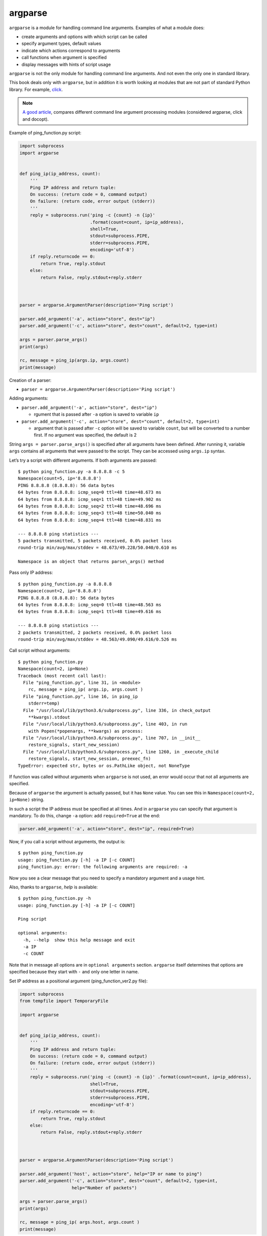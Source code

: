 argparse
---------------

``argparse`` is a module for handling command line arguments. Examples of what a module does:

-  create arguments and options with which script can be called
-  specify argument types, default values
-  indicate which actions correspond to arguments
-  call functions when argument is specified
-  display messages with hints of script usage

``argparse`` is not the only module for handling command line arguments. And not even the only one in standard library.

This book deals only with ``argparse``, but in addition it is worth looking at modules that are not part of standard Python library. For example, `click <https://click.palletsprojects.com/>`__.

.. note::
    `A good article <https://realpython.com/blog/python/comparing-python-command-line-parsing-libraries-argparse-docopt-click/>`__,
    compares different command line argument processing modules (considered argparse, click and docopt).

Example of ping_function.py script:

.. code:: python

    import subprocess
    import argparse


    def ping_ip(ip_address, count):
        '''
        Ping IP address and return tuple:
        On success: (return code = 0, command output)
        On failure: (return code, error output (stderr))
        '''
        reply = subprocess.run('ping -c {count} -n {ip}'
                               .format(count=count, ip=ip_address),
                               shell=True,
                               stdout=subprocess.PIPE,
                               stderr=subprocess.PIPE,
                               encoding='utf-8')
        if reply.returncode == 0:
            return True, reply.stdout
        else:
            return False, reply.stdout+reply.stderr



    parser = argparse.ArgumentParser(description='Ping script')

    parser.add_argument('-a', action="store", dest="ip")
    parser.add_argument('-c', action="store", dest="count", default=2, type=int)

    args = parser.parse_args()
    print(args)

    rc, message = ping_ip(args.ip, args.count)
    print(message)

Creation of a parser:

* ``parser = argparse.ArgumentParser(description='Ping script')``

Adding arguments:

* ``parser.add_argument('-a', action="store", dest="ip")``

  * rgument that is passed after ``-a`` option is saved to variable ``ip``

* ``parser.add_argument('-c', action="store", dest="count", default=2, type=int)``

  * argument that is passed after ``-c`` option will be saved to variable  ``count``, but will be converted to a number first. If no argument was specified, the default is 2

String ``args = parser.parse_args()`` is specified after all arguments have been defined. After running it, variable ``args`` contains all arguments that were passed to the script. They can be accessed using ``args.ip`` syntax.

Let’s try a script with different arguments. If both arguments are passed:

::

    $ python ping_function.py -a 8.8.8.8 -c 5
    Namespace(count=5, ip='8.8.8.8')
    PING 8.8.8.8 (8.8.8.8): 56 data bytes
    64 bytes from 8.8.8.8: icmp_seq=0 ttl=48 time=48.673 ms
    64 bytes from 8.8.8.8: icmp_seq=1 ttl=48 time=49.902 ms
    64 bytes from 8.8.8.8: icmp_seq=2 ttl=48 time=48.696 ms
    64 bytes from 8.8.8.8: icmp_seq=3 ttl=48 time=50.040 ms
    64 bytes from 8.8.8.8: icmp_seq=4 ttl=48 time=48.831 ms

    --- 8.8.8.8 ping statistics ---
    5 packets transmitted, 5 packets received, 0.0% packet loss
    round-trip min/avg/max/stddev = 48.673/49.228/50.040/0.610 ms

    Namespace is an object that returns parse\_args() method
 
Pass only IP address:

::

    $ python ping_function.py -a 8.8.8.8
    Namespace(count=2, ip='8.8.8.8')
    PING 8.8.8.8 (8.8.8.8): 56 data bytes
    64 bytes from 8.8.8.8: icmp_seq=0 ttl=48 time=48.563 ms
    64 bytes from 8.8.8.8: icmp_seq=1 ttl=48 time=49.616 ms

    --- 8.8.8.8 ping statistics ---
    2 packets transmitted, 2 packets received, 0.0% packet loss
    round-trip min/avg/max/stddev = 48.563/49.090/49.616/0.526 ms

Call script without arguments:

::

    $ python ping_function.py
    Namespace(count=2, ip=None)
    Traceback (most recent call last):
      File "ping_function.py", line 31, in <module>
        rc, message = ping_ip( args.ip, args.count )
      File "ping_function.py", line 16, in ping_ip
        stderr=temp)
      File "/usr/local/lib/python3.6/subprocess.py", line 336, in check_output
        **kwargs).stdout
      File "/usr/local/lib/python3.6/subprocess.py", line 403, in run
        with Popen(*popenargs, **kwargs) as process:
      File "/usr/local/lib/python3.6/subprocess.py", line 707, in __init__
        restore_signals, start_new_session)
      File "/usr/local/lib/python3.6/subprocess.py", line 1260, in _execute_child
        restore_signals, start_new_session, preexec_fn)
    TypeError: expected str, bytes or os.PathLike object, not NoneType

If function was called without arguments when ``argparse`` is not used, an error would occur that not all arguments are specified.

Because of ``argparse`` the argument is actually passed, but it has ``None`` value.
You can see this in ``Namespace(count=2, ip=None)`` string.

In such a script the IP address must be specified at all times. And in ``argparse`` you can specify that argument is mandatory. To do this, change ``-a`` option: add ``required=True`` at the end:

.. code:: python

    parser.add_argument('-a', action="store", dest="ip", required=True)

Now, if you call a script without arguments, the output is:

::

    $ python ping_function.py
    usage: ping_function.py [-h] -a IP [-c COUNT]
    ping_function.py: error: the following arguments are required: -a

Now you see a clear message that you need to specify a mandatory argument and a usage hint.

Also, thanks to ``argparse``, *help* is available:

::

    $ python ping_function.py -h
    usage: ping_function.py [-h] -a IP [-c COUNT]

    Ping script

    optional arguments:
      -h, --help  show this help message and exit
      -a IP
      -c COUNT

Note that in message all options are in ``optional arguments`` section.
``argparse`` itself determines that options are specified because they start with ``-`` and only one letter in name.

Set IP address as a positional argument (ping_function_ver2.py file):

.. code:: python

    import subprocess
    from tempfile import TemporaryFile

    import argparse


    def ping_ip(ip_address, count):
        '''
        Ping IP address and return tuple:
        On success: (return code = 0, command output)
        On failure: (return code, error output (stderr))
        '''
        reply = subprocess.run('ping -c {count} -n {ip}' .format(count=count, ip=ip_address),
                               shell=True,
                               stdout=subprocess.PIPE,
                               stderr=subprocess.PIPE,
                               encoding='utf-8')
        if reply.returncode == 0:
            return True, reply.stdout
        else:
            return False, reply.stdout+reply.stderr



    parser = argparse.ArgumentParser(description='Ping script')

    parser.add_argument('host', action="store", help="IP or name to ping")
    parser.add_argument('-c', action="store", dest="count", default=2, type=int,
                        help="Number of packets")

    args = parser.parse_args()
    print(args)

    rc, message = ping_ip( args.host, args.count )
    print(message)

Now instead of giving ``-a`` option you can simply pass IP address. 
It will be automatically saved in ``host`` variable.
And it’s automatically considered as a mandatory. Тhat is, it is no longer necessary to specify ``required=True`` and ``dest="ip"``.

In addition, script specifies messages that will be displayed when you call *help*. Now script call looks like this:

::

    $ python ping_function_ver2.py 8.8.8.8 -c 2
    Namespace(host='8.8.8.8', count=2)
    PING 8.8.8.8 (8.8.8.8): 56 data bytes
    64 bytes from 8.8.8.8: icmp_seq=0 ttl=48 time=49.203 ms
    64 bytes from 8.8.8.8: icmp_seq=1 ttl=48 time=51.764 ms

    --- 8.8.8.8 ping statistics ---
    2 packets transmitted, 2 packets received, 0.0% packet loss
    round-trip min/avg/max/stddev = 49.203/50.484/51.764/1.280 ms

*help* message:

::

    $ python ping_function_ver2.py -h
    usage: ping_function_ver2.py [-h] [-c COUNT] host

    Ping script

    positional arguments:
      host        IP or name to ping

    optional arguments:
      -h, --help  show this help message and exit
      -c COUNT    Number of packets

Nested parsers
~~~~~~~~~~~~~~~~~

Consider one of the methods to organize a more complex hierarchy of arguments.

.. note::
    This example will show more features of ``argparse`` but they are not limited to that, so if you use ``argparse`` you should check `module documentation <https://docs.python.org/3/library/argparse.html>`__ or
    `article on PyMOTW <https://pymotw.com/3/argparse/>`__.

File parse_dhcp_snooping.py:

.. code:: python

    # -*- coding: utf-8 -*-
    import argparse

    # Default values:
    DFLT_DB_NAME = 'dhcp_snooping.db'
    DFLT_DB_SCHEMA = 'dhcp_snooping_schema.sql'


    def create(args):
        print("Creating DB {} with DB schema {}".format((args.name, args.schema)))


    def add(args):
        if args.sw_true:
            print("Adding switch data to database")
        else:
            print("Reading info from file(s) \n{}".format(', '.join(args.filename)))
            print("\nAdding data to db {}".format(args.db_file))


    def get(args):
        if args.key and args.value:
            print("Geting data from DB: {}".format(args.db_file))
            print("Request data for host(s) with {} {}".format((args.key, args.value)))
        elif args.key or args.value:
            print("Please give two or zero args\n")
            print(show_subparser_help('get'))
        else:
            print("Showing {} content...".format(args.db_file))


    parser = argparse.ArgumentParser()
    subparsers = parser.add_subparsers(title='subcommands',
                                       description='valid subcommands',
                                       help='description')


    create_parser = subparsers.add_parser('create_db', help='create new db')
    create_parser.add_argument('-n', metavar='db-filename', dest='name',
                               default=DFLT_DB_NAME, help='db filename')
    create_parser.add_argument('-s', dest='schema', default=DFLT_DB_SCHEMA,
                               help='db schema filename')
    create_parser.set_defaults(func=create)


    add_parser = subparsers.add_parser('add', help='add data to db')
    add_parser.add_argument('filename', nargs='+', help='file(s) to add to db')
    add_parser.add_argument('--db', dest='db_file', default=DFLT_DB_NAME, help='db name')
    add_parser.add_argument('-s', dest='sw_true', action='store_true',
                            help='add switch data if set, else add normal data')
    add_parser.set_defaults(func=add)


    get_parser = subparsers.add_parser('get', help='get data from db')
    get_parser.add_argument('--db', dest='db_file', default=DFLT_DB_NAME, help='db name')
    get_parser.add_argument('-k', dest="key",
                            choices=['mac', 'ip', 'vlan', 'interface', 'switch'],
                            help='host key (parameter) to search')
    get_parser.add_argument('-v', dest="value", help='value of key')
    get_parser.add_argument('-a', action='store_true', help='show db content')
    get_parser.set_defaults(func=get)



    if __name__ == '__main__':
        args = parser.parse_args()
        if not vars(args):
            parser.print_usage()
        else:
            args.func(args)

Now not only a parser is created as in previous example, but also nested parsers. Nested parsers will be displayed as commands. In fact, they will be used as mandatory arguments.

With help of nested parsers a hierarchy of arguments and options is created. Arguments that are added to nested parser will be available as arguments for this parser. For example, this part creates a nested *create_db* parser and adds ``-n`` option:

.. code:: python

    create_parser = subparsers.add_parser('create_db', help='create new db')
    create_parser.add_argument('-n', dest='name', default=DFLT_DB_NAME,
                               help='db filename')

Syntax for creating nested parsers and adding arguments to them is the same:

.. code:: python

    create_parser = subparsers.add_parser('create_db', help='create new db')
    create_parser.add_argument('-n', metavar='db-filename', dest='name',
                               default=DFLT_DB_NAME, help='db filename')
    create_parser.add_argument('-s', dest='schema', default=DFLT_DB_SCHEMA,
                               help='db schema filename')
    create_parser.set_defaults(func=create)

Method ``add_argument`` adds an argument. Here, syntax is exactly the same as without nested parsers.

String ``create_parser.set_defaults(func=create)`` specifies that the create() function will be called when calling the *create_parser* parser.

Function create() receives as an argument all arguments that have been passed. And within function you can access to necessary arguments:

.. code:: python

    def create(args):
        print("Creating DB {} with DB schema {}".format((args.name, args.schema)))

If you call *help* for this script, the output is:
::

    $ python parse_dhcp_snooping.py -h
    usage: parse_dhcp_snooping.py [-h] {create_db,add,get} ...

    optional arguments:
      -h, --help           show this help message and exit

    subcommands:
      valid subcommands

      {create_db,add,get}  description
        create_db          create new db
        add                add data to db
        get                get data from db

Note that each nested parser that is created in the script is displayed as a command in usage hint:

::

    usage: parse_dhcp_snooping.py [-h] {create_db,add,get} ...

Each nested parser now has its own *help*:

::

    $ python parse_dhcp_snooping.py create_db -h
    usage: parse_dhcp_snooping.py create_db [-h] [-n db-filename] [-s SCHEMA]

    optional arguments:
      -h, --help      show this help message and exit
      -n db-filename  db filename
      -s SCHEMA       db schema filename

In addition to nested parsers, there are also several new features of ``argparse`` in this example.

``metavar``
^^^^^^^^^^^

Parser *create_parser* uses a new argument - ``metavar``:

.. code:: python

    create_parser.add_argument('-n', metavar='db-filename', dest='name',
                               default=DFLT_DB_NAME, help='db filename')
    create_parser.add_argument('-s', dest='schema', default=DFLT_DB_SCHEMA,
                               help='db schema filename')

Argument **metavar** allows you to specify argument name to display it in *usage* message and *help*:

::

    $ python parse_dhcp_snooping.py create_db -h
    usage: parse_dhcp_snooping.py create_db [-h] [-n db-filename] [-s SCHEMA]

    optional arguments:
      -h, --help      show this help message and exit
      -n db-filename  db filename
      -s SCHEMA       db schema filename

Look at the difference between ``-n`` and ``-s`` options:

-  after ``-n`` option in both *usage* and *help* the name is specified in the **metavar** parameter 
-  after ``-s`` option the name is specified to which value is saved

``nargs``
^^^^^^^^^

Parser *add_parser* uses ``nargs``:

.. code:: python

    add_parser.add_argument('filename', nargs='+', help='file(s) to add to db')

Parameter ``nargs`` allows to specify a certain number of elements that must be entered into this argument. In this case, all arguments that have been passed to the script after ``filename`` argument will be included in **nargs** list, but at least one argument must be passed.

In this case, *help* message looks like:

::

    $ python parse_dhcp_snooping.py add -h
    usage: parse_dhcp_snooping.py add [-h] [--db DB_FILE] [-s]
                                      filename [filename ...]

    positional arguments:
      filename      file(s) to add to db

    optional arguments:
      -h, --help    show this help message and exit
      --db DB_FILE  db name
      -s            add switch data if set, else add normal data

If you pass several files, they’ll be in the list. And since add() function simply displays file names, the output is:

::

    $ python parse_dhcp_snooping.py add filename test1.txt test2.txt
    Reading info from file(s)
    filename, test1.txt, test2.txt

    Adding data to db dhcp_snooping.db

``nargs`` supports such values as:

-  ``N`` - - number of arguments should be specified. Arguments will be in list (even if only one is specified)
-  ``?`` - 0 or 1 argument
-  ``*`` - all arguments will be in list
-  ``+`` - all arguments will be in list, but at least one argument has to be passed

``choices``
^^^^^^^^^^^

Parser *get\_parser* uses ``choices``:

.. code:: python

    get_parser.add_argument('-k', dest="key",
                            choices=['mac', 'ip', 'vlan', 'interface', 'switch'],
                            help='host key (parameter) to search')

For some arguments it is important that the value is selected only from certain options. In such cases you can specify ``choices``.

For this parser *help* looks like this:

::

    $ python parse_dhcp_snooping.py get -h
    usage: parse_dhcp_snooping.py get [-h] [--db DB_FILE]
                                      [-k {mac,ip,vlan,interface,switch}]
                                      [-v VALUE] [-a]

    optional arguments:
      -h, --help            show this help message and exit
      --db DB_FILE          db name
      -k {mac,ip,vlan,interface,switch}
                            host key (parameter) to search
      -v VALUE              value of key
      -a                    show db content

And if you choose the wrong option:

::

    $ python parse_dhcp_snooping.py get -k test
    usage: parse_dhcp_snooping.py get [-h] [--db DB_FILE]
                                      [-k {mac,ip,vlan,interface,switch}]
                                      [-v VALUE] [-a]
    parse_dhcp_snooping.py get: error: argument -k: invalid choice: 'test' (choose from 'mac', 'ip', 'vlan', 'interface', 'switch')

    In this example it is important to specify allowed options that could be chosen because based on chosen option the SQL-query is generated. And thanks to  ``choices`` there is no pissibility to specify parameter that is not allowed.

Parser import
^^^^^^^^^^^^^^

In parse_dhcp_snooping.py, the last two lines will only be executed if script has been called as a main script.

.. code:: python

    if __name__ == '__main__':
        args = parser.parse_args()
        args.func(args)

Therefore, if you import a file these lines will not be called.

Trying to import parser into another file (call\_pds.py file):

.. code:: python

    from parse_dhcp_snooping import parser

    args = parser.parse_args()
    args.func(args)

Call *help* message:

::

    $ python call_pds.py -h
    usage: call_pds.py [-h] {create_db,add,get} ...

    optional arguments:
      -h, --help           show this help message and exit

    subcommands:
      valid subcommands

      {create_db,add,get}  description
        create_db          create new db
        add                add data to db
        get                get data from db

Invoking the argument:

::

    $ python call_pds.py add test.txt test2.txt
    Reading info from file(s)
    test.txt, test2.txt

    Adding data to db dhcp_snooping.db

Everything works without a problem.

Passing of arguments manually
^^^^^^^^^^^^^^^^^^^^^^^^^^^

The last feature of ``argparse`` is the ability to pass arguments manually.

Arguments can be passed as a list when calling ``parse_args()`` method
(call\_pds2.py file):

.. code:: python

    from parse_dhcp_snooping import parser, get

    args = parser.parse_args('add test.txt test2.txt'.split())
    args.func(args)

    It is necessary to use ``split()`` method since ``parse_args()`` method expects list of arguments.

The result will be the same as if script was called with arguments:

::

    $ python call_pds2.py
    Reading info from file(s)
    test.txt, test2.txt

    Adding data to db dhcp_snooping.db

